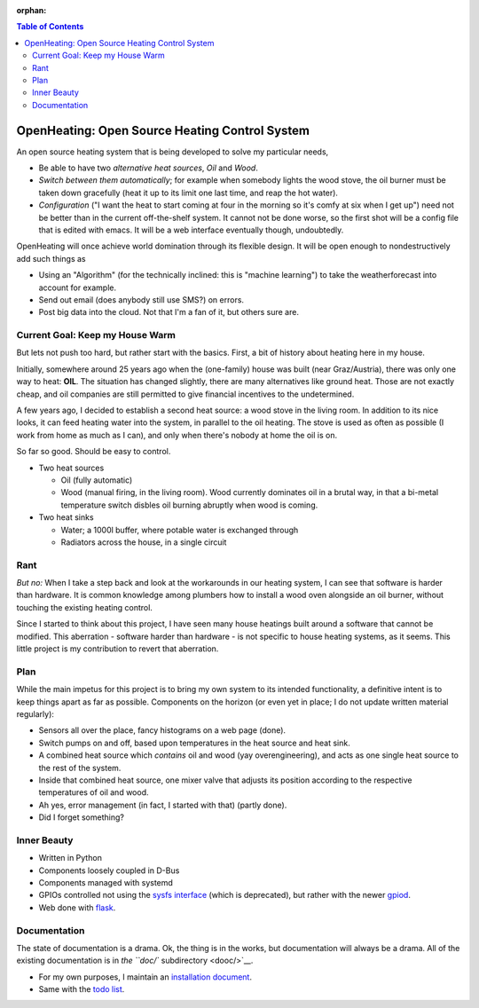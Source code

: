 :orphan:

.. contents:: Table of Contents

OpenHeating: Open Source Heating Control System
===============================================

An open source heating system that is being developed to solve my
particular needs,

* Be able to have two *alternative heat sources*, *Oil* and *Wood*.
* *Switch between them automatically*; for example when somebody
  lights the wood stove, the oil burner must be taken down gracefully
  (heat it up to its limit one last time, and reap the hot water).
* *Configuration* ("I want the heat to start coming at four in the
  morning so it's comfy at six when I get up") need not be better than
  in the current off-the-shelf system. It cannot not be done worse, so
  the first shot will be a config file that is edited with emacs. It
  will be a web interface eventually though, undoubtedly.

OpenHeating will once achieve world domination through its flexible
design. It will be open enough to nondestructively add such things as

* Using an "Algorithm" (for the technically inclined: this is "machine
  learning") to take the weatherforecast into account for example.
* Send out email (does anybody still use SMS?) on errors.
* Post big data into the cloud. Not that I'm a fan of it, but others
  sure are.

Current Goal: Keep my House Warm
--------------------------------

But lets not push too hard, but rather start with the basics. First, a
bit of history about heating here in my house.

Initially, somewhere around 25 years ago when the (one-family) house
was built (near Graz/Austria), there was only one way to heat:
**OIL**. The situation has changed slightly, there are many
alternatives like ground heat. Those are not exactly cheap, and oil
companies are still permitted to give financial incentives to the
undetermined.

A few years ago, I decided to establish a second heat source: a wood
stove in the living room. In addition to its nice looks, it can feed
heating water into the system, in parallel to the oil heating. The
stove is used as often as possible (I work from home as much as I
can), and only when there's nobody at home the oil is on.

So far so good. Should be easy to control.

* Two heat sources

  * Oil (fully automatic)
  * Wood (manual firing, in the living room). Wood currently dominates
    oil in a brutal way, in that a bi-metal temperature switch disbles
    oil burning abruptly when wood is coming.

* Two heat sinks

  * Water; a 1000l buffer, where potable water is exchanged through
  * Radiators across the house, in a single circuit

Rant
----

*But no:* When I take a step back and look at the workarounds in our
heating system, I can see that software is harder than hardware. It is
common knowledge among plumbers how to install a wood oven alongside
an oil burner, without touching the existing heating control.

Since I started to think about this project, I have seen many house
heatings built around a software that cannot be modified. This
aberration - software harder than hardware - is not specific to house
heating systems, as it seems. This little project is my contribution
to revert that aberration.

Plan
----

While the main impetus for this project is to bring my own system to
its intended functionality, a definitive intent is to keep things
apart as far as possible. Components on the horizon (or even yet in
place; I do not update written material regularly):

* Sensors all over the place, fancy histograms on a web page (done).
* Switch pumps on and off, based upon temperatures in the heat source
  and heat sink.
* A combined heat source which *contains* oil and wood (yay
  overengineering), and acts as one single heat source to the rest of
  the system.
* Inside that combined heat source, one mixer valve that adjusts its
  position according to the respective temperatures of oil and wood.
* Ah yes, error management (in fact, I started with that) (partly
  done).
* Did I forget something?

Inner Beauty
------------

* Written in Python
* Components loosely coupled in D-Bus
* Components managed with systemd
* GPIOs controlled not using the `sysfs interface
  <https://www.kernel.org/doc/Documentation/gpio/sysfs.txt>`__ (which
  is deprecated), but rather with the newer `gpiod
  <https://github.com/brgl/libgpiod/blob/master/README>`__.
* Web done with `flask <https://palletsprojects.com/p/flask/>`__.

Documentation
-------------

The state of documentation is a drama. Ok, the thing is in the works,
but documentation will always be a drama. All of the existing
documentation is in `the ``doc/`` subdirectory <dooc/>`__.

* For my own purposes, I maintain an `installation document
  <doc/install.rst>`__.
* Same with the `todo list <doc/todo.rst>`__.
